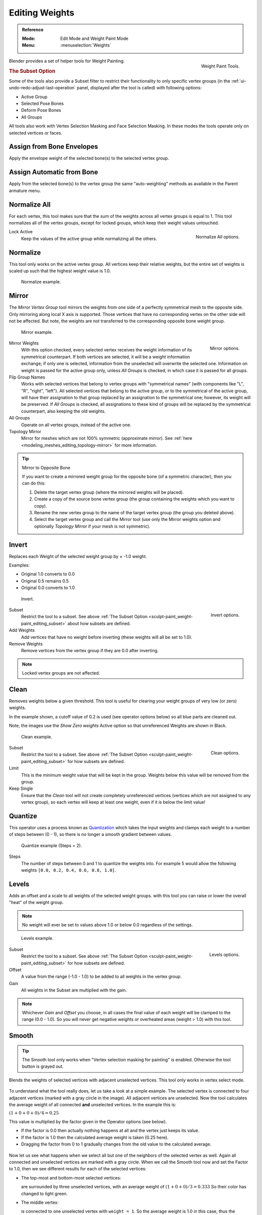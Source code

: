 
***************
Editing Weights
***************

.. admonition:: Reference
   :class: refbox

   :Mode:      Edit Mode and Weight Paint Mode
   :Menu:      :menuselection:`Weights`

.. figure:: /images/sculpt-paint_weight-paint_editing_panel.png
   :align: right

   Weight Paint Tools.

Blender provides a set of helper tools for Weight Painting.


.. _sculpt-paint_weight-paint_editing_subset:

.. rubric:: The Subset Option

Some of the tools also provide a Subset filter to restrict their functionality to only specific vertex groups
(in the :ref:`ui-undo-redo-adjust-last-operation` panel, displayed after the tool is called)
with following options:

- Active Group
- Selected Pose Bones
- Deform Pose Bones
- All Groups

All tools also work with Vertex Selection Masking and Face Selection Masking.
In these modes the tools operate only on selected vertices or faces.


.. _bpy.ops.paint.weight_from_bones:

Assign from Bone Envelopes
==========================

Apply the envelope weight of the selected bone(s) to the selected vertex group.


Assign Automatic from Bone
==========================

Apply from the selected bone(s) to the vertex group the same "auto-weighting" methods
as available in the Parent armature menu.


.. _bpy.ops.object.vertex_group_normalize_all:

Normalize All
=============

For each vertex, this tool makes sure that the sum of the weights across
all vertex groups is equal to 1. This tool normalizes all of the vertex groups,
except for locked groups, which keep their weight values untouched.

.. figure:: /images/sculpt-paint_weight-paint_editing_normalize.png
   :align: right

   Normalize All options.

Lock Active
   Keep the values of the active group while normalizing all the others.


.. _bpy.ops.object.vertex_group_normalize:

Normalize
=========

This tool only works on the active vertex group. All vertices keep their relative weights,
but the entire set of weights is scaled up such that the highest weight value is 1.0.

.. figure:: /images/sculpt-paint_weight-paint_editing_normalize-example.png

   Normalize example.


.. _bpy.ops.object.vertex_group_mirror:

Mirror
======

The *Mirror Vertex Group* tool mirrors the weights from one side of a perfectly symmetrical mesh
to the opposite side. Only mirroring along local X axis is supported.
Those vertices that have no corresponding vertex on the other side will not be affected.
But note, the weights are not transferred to the corresponding opposite bone weight group.

.. figure:: /images/sculpt-paint_weight-paint_editing_mirror-example.png

   Mirror example.

.. figure:: /images/sculpt-paint_weight-paint_editing_mirror.png
   :align: right

   Mirror options.

Mirror Weights
   With this option checked, every selected vertex receives
   the weight information of its symmetrical counterpart.
   If both vertices are selected, it will be a weight information exchange;
   if only one is selected, information from the unselected will overwrite the selected one.
   Information on weight is passed for the active group only,
   unless *All Groups* is checked, in which case it is passed for all groups.
Flip Group Names
   Works with selected vertices that belong to vertex groups with "symmetrical names"
   (with components like "L", "R", "right", "left").
   All selected vertices that belong to the active group, or to the symmetrical of the active group,
   will have their assignation to that group replaced by an assignation to the symmetrical one;
   however, its weight will be preserved.
   If *All Groups* is checked, all assignations to these kind of groups
   will be replaced by the symmetrical counterpart, also keeping the old weights.
All Groups
   Operate on all vertex groups, instead of the active one.
Topology Mirror
   Mirror for meshes which are not 100% symmetric (approximate mirror).
   See :ref:`here <modeling_meshes_editing_topology-mirror>` for more information.

.. tip:: Mirror to Opposite Bone

   If you want to create a mirrored weight group for the opposite bone
   (of a symmetric character), then you can do this:

   #. Delete the target vertex group (where the mirrored weights will be placed).
   #. Create a copy of the source bone vertex group
      (the group containing the weights which you want to copy).
   #. Rename the new vertex group to the name of the target vertex group
      (the group you deleted above).
   #. Select the target vertex group and call the Mirror tool
      (use only the Mirror weights option and optionally *Topology Mirror* if your mesh is not symmetric).


.. _bpy.ops.object.vertex_group_invert:

Invert
======

Replaces each Weight of the selected weight group by × -1.0 weight.

Examples:

- Original 1.0 converts to 0.0
- Original 0.5 remains 0.5
- Original 0.0 converts to 1.0

.. figure:: /images/sculpt-paint_weight-paint_editing_invert-example.png

   Invert.

.. figure:: /images/sculpt-paint_weight-paint_editing_invert.png
   :align: right

   Invert options.

Subset
   Restrict the tool to a subset.
   See above :ref:`The Subset Option <sculpt-paint_weight-paint_editing_subset>` about how subsets are defined.
Add Weights
   Add vertices that have no weight before inverting (these weights will all be set to 1.0).
Remove Weights
   Remove vertices from the vertex group if they are 0.0 after inverting.

.. note::

   Locked vertex groups are not affected.


.. _bpy.ops.object.vertex_group_clean:

Clean
=====

Removes weights below a given threshold.
This tool is useful for clearing your weight groups of very low (or zero) weights.

In the example shown, a cutoff value of 0.2 is used (see operator options below)
so all blue parts are cleaned out.

Note, the images use the *Show Zero weights* Active option
so that unreferenced Weights are shown in Black.

.. figure:: /images/sculpt-paint_weight-paint_editing_clean-example.png

   Clean example.

.. figure:: /images/sculpt-paint_weight-paint_editing_clean.png
   :align: right

   Clean options.

Subset
   Restrict the tool to a subset.
   See above :ref:`The Subset Option <sculpt-paint_weight-paint_editing_subset>` for how subsets are defined.
Limit
   This is the minimum weight value that will be kept in the group.
   Weights below this value will be removed from the group.
Keep Single
   Ensure that the *Clean* tool will not create completely unreferenced vertices
   (vertices which are not assigned to any vertex group), so each vertex will
   keep at least one weight, even if it is below the limit value!


.. _bpy.ops.object.vertex_group_quantize:

Quantize
========

This operator uses a process known as `Quantization <https://en.wikipedia.org/wiki/Quantization>`__
which takes the input weights and clamps each weight to a number of steps between (0 - 1),
so there is no longer a smooth gradient between values.

.. figure:: /images/sculpt-paint_weight-paint_editing_quantize-example.png

   Quantize example (Steps = 2).

Steps
   The number of steps between 0 and 1 to quantize the weights into.
   For example 5 would allow the following weights ``[0.0, 0.2, 0.4, 0.6, 0.8, 1.0]``.


.. _bpy.ops.object.vertex_group_levels:

Levels
======

Adds an offset and a scale to all weights of the selected weight groups.
with this tool you can raise or lower the overall "heat" of the weight group.

.. note::

   No weight will ever be set to values above 1.0 or below 0.0 regardless of the settings.

.. figure:: /images/sculpt-paint_weight-paint_editing_levels-example.png

   Levels example.

.. figure:: /images/sculpt-paint_weight-paint_editing_levels.png
   :align: right

   Levels options.

Subset
   Restrict the tool to a subset.
   See above :ref:`The Subset Option <sculpt-paint_weight-paint_editing_subset>` for how subsets are defined.
Offset
   A value from the range (-1.0 - 1.0) to be added to all weights in the vertex group.
Gain
   All weights in the Subset are multiplied with the gain.

.. note::

   Whichever *Gain* and *Offset* you choose,
   in all cases the final value of each weight will be clamped to the range
   (0.0 - 1.0). So you will never get negative weights or overheated areas
   (weight > 1.0) with this tool.


.. _bpy.ops.object.vertex_group_smooth:

Smooth
======

.. tip::

   The Smooth tool only works when "Vertex selection masking for painting" is enabled.
   Otherwise the tool button is grayed out.

Blends the weights of selected vertices with adjacent unselected vertices.
This tool only works in vertex select mode.

.. figure:: /images/sculpt-paint_weight-paint_editing_smooth-example-1.png

To understand what the tool really does, let us take a look at a simple example.
The selected vertex is connected to four adjacent vertices
(marked with a gray circle in the image). All adjacent vertices are unselected.
Now the tool calculates the average weight of all connected **and** unselected vertices.
In the example this is:

:math:`(1 + 0 + 0 + 0) / 4 = 0.25`

This value is multiplied by the factor given in the Operator options (see below).

- If the factor is 0.0 then actually nothing happens at all and the vertex just keeps its value.
- If the factor is 1.0 then the calculated average weight is taken (0.25 here).
- Dragging the factor from 0 to 1 gradually changes from the old value to the calculated average.

.. figure:: /images/sculpt-paint_weight-paint_editing_smooth-example-2.png

Now let us see what happens when we select all
but one of the neighbors of the selected vertex as well.
Again all connected and unselected vertices are marked with a gray circle.
When we call the Smooth tool now and set the Factor to 1.0,
then we see different results for each of the selected vertices:

- The top-most and bottom-most selected vertices:

  are surrounded by three unselected vertices, with an average weight of :math:`(1 + 0 + 0) / 3 = 0.333`
  So their color has changed to light green.

- The middle vertex:

  is connected to one unselected vertex with ``weight = 1``.
  So the average weight is 1.0 in this case, thus the selected vertex color has changed to red.

- The right vertex:

  is surrounded by three unselected vertices with average weight = :math:`(0 + 0 + 0) / 3 = 0.0`
  So the average weight is 0, thus the selected vertex color has not changed at all
  (it was already blue before Smooth was applied).

.. figure:: /images/sculpt-paint_weight-paint_editing_smooth-example-3.png

Finally let us look at a practical example.
The middle edge loop has been selected
and it will be used for blending the left side to the right side of the area.

- All selected vertices have two unselected adjacent vertices.
- The average weight of the unselected vertices is :math:`(1 + 0) / 2 = 0.5`
- Thus when the *Factor* is set to 1.0 then the edge loop turns to
  green and finally does blend the cold side (right) to the hot side (left).

.. figure:: /images/sculpt-paint_weight-paint_editing_smooth.png
   :align: right

   Smooth options.

Factor
   The effective amount of blending.
   When Factor is set to 0.0 then the `Smooth`_ tool does not do anything.
   For Factor > 0 the weights of the affected vertices gradually shift from their original value
   towards the average weight of all connected **and** unselected vertices (see examples above).
Iterations
   Number of times to repeat the smoothing operation.
Expand/Contract
   Positive values expand the selection to neighboring vertices while contract limits to the selection.
Source
   The vertices to mix with.

   All
      Smoothing will smooth both selected and deselected vertices.
   Only Selected
      Smoothing will only smooth with selected vertices.
   Only Deselected
      Smoothing will only smooth with deselected vertices.


Transfer Weights
================

Copy weights from other objects to the vertex groups of the active object.

By default this tool copies only the active (selected) vertex group of the source object
to the active vertex group of target object or creates a new one if the group does not exist.
However, you can change the tool's behavior in the :ref:`ui-undo-redo-adjust-last-operation` panel.

For example, to transfer all existing vertex groups from the source objects to the target,
change the *Source Layers Selection* option to *By Name*.

.. note::

   This tool uses the generic "data transfer", but transfers from all selected objects to active one.
   Please refer to
   the :doc:`Data Transfer </modeling/meshes/editing/data_transfer>` docs for options details and explanations.


Prepare the Copy
----------------

You first select all source objects, and finally the target object
(the target object must be the active object).

It is important that the source objects and the target object are at the same location.
If they are placed side-by-side, then the weight transfer will not work. (See the *Vertex Mapping* option.)
You can place the objects on different layers,
but you have to ensure that all objects are visible when you call the tool.

Now ensure that the target object is in Weight Paint Mode.
Open the Toolbar and call the *Transfer Weights* tool in the *Weight Tools* panel.


Adjust Last Operation Panel Confusion
-------------------------------------

You may notice that the :ref:`ui-undo-redo-adjust-last-operation` panel stays available
after the weight transfer is done. The panel only disappears
when you call another Operator that has its own :ref:`ui-undo-redo-adjust-last-operation` panel.
This can lead to confusion when you use Transfer weights repeatedly after you changed your vertex groups.
If you then use the still-visible :ref:`ui-undo-redo-adjust-last-operation` panel,
then Blender will reset your work to its state right before you initially called the *Transfer Weights* tool.

So when you want to call the *Transfer Weights* tool again after you made some changes to your
vertex groups, then **always** use the *Transfer Weights* button,
even if the :ref:`ui-undo-redo-adjust-last-operation` panel is still available.
Unless you really want to reset your changes to the initial call of the tool.


.. _bpy.ops.object.vertex_group_limit_total:

Limit Total
===========

Reduce the number of weight groups per vertex to the specified Limit.
The tool removes lowest weights first until the limit is reached.

.. hint::

   The tool can only work reasonably when more than one weight group is selected.

Subset
   Restrict the tool to a subset.
   See above :ref:`The Subset Option <sculpt-paint_weight-paint_editing_subset>` for how subsets are defined.
Limit
   Maximum number of weights allowed on each vertex.


.. _bpy.ops.object.vertex_group_fix:

Fix Deforms
===========

The *Fix deforms* tool is used to modify an object's nonzero weights so its deformed
vertices are at a new defined distance. This is helpful to fix deformations
because when complex models are deformed to their extreme poses,
they are often visibly bumpy, jagged, or otherwise incorrectly deformed.
Using this tool, you can smooth over the deformation.

To use the tool, select the vertices that you would like to move,
either in Edit Mode or by using the vertex selection/mask.
The operator can now be used and altered with these options:

Distance
   The distance to move to.
Strength
   The distance moved can be changed by this factor.
Accuracy
   Changes the amount weights are altered with each iteration: lower values are slower.

.. note::

   Note that if it does not change, then there are no nonzero bone weights
   that are changed to make it closer to the intended distance.
